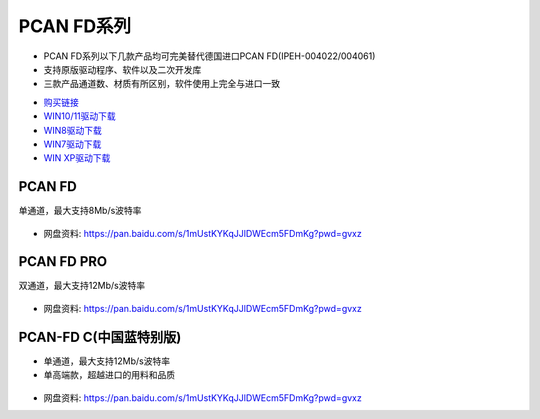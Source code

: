 PCAN FD系列
=========================

* PCAN FD系列以下几款产品均可完美替代德国进口PCAN FD(IPEH-004022/004061)  
* 支持原版驱动程序、软件以及二次开发库  
* 三款产品通道数、材质有所区别，软件使用上完全与进口一致 

- `购买链接`_
- `WIN10/11驱动下载`_
- `WIN8驱动下载`_
- `WIN7驱动下载`_
- `WIN XP驱动下载`_

PCAN FD
------------
单通道，最大支持8Mb/s波特率

.. figure:: media/PCANFD.jpg

- 网盘资料: https://pan.baidu.com/s/1mUstKYKqJJlDWEcm5FDmKg?pwd=gvxz

PCAN FD PRO
------------
双通道，最大支持12Mb/s波特率

.. figure:: media/PCANFDPRO.jpg

- 网盘资料: https://pan.baidu.com/s/1mUstKYKqJJlDWEcm5FDmKg?pwd=gvxz



PCAN-FD C(中国蓝特别版)
------------------------
* 单通道，最大支持12Mb/s波特率
* 单高端款，超越进口的用料和品质

.. figure:: media/PCANFDC.png

- 网盘资料: https://pan.baidu.com/s/1mUstKYKqJJlDWEcm5FDmKg?pwd=gvxz


.. _购买链接: https://item.taobao.com/item.htm?spm=a1z10.5-c.w4002-23664160364.26.497271fdRrfRw1&id=673931783731
.. _WIN10/11驱动下载: https://www.peak-system.com/quick/DrvSetup  
.. _WIN8驱动下载: https://www.peak-system.com/fileadmin/media/files/PEAK-System_Outdated-Driver-Setup_Win81.zip
.. _WIN7驱动下载: https://www.peak-system.com/fileadmin/media/files/PEAK-System_Outdated-Driver-Setup_Win7.zip
.. _WIN XP驱动下载: https://www.peak-system.com/fileadmin/media/files/PEAK-System_Outdated-Driver-Setup_WinXP.zip